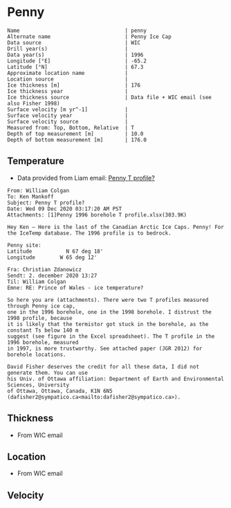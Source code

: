 * Penny
:PROPERTIES:
:header-args:jupyter-python+: :session ds :kernel ds
:clearpage: t
:END:

#+BEGIN_SRC bash :results verbatim :exports results
cat meta.bsv | sed 's/|/@| /' | column -s"@" -t
#+END_SRC

#+RESULTS:
#+begin_example
Name                                  | penny
Alternate name                        | Penny Ice Cap
Data source                           | WIC
Drill year(s)                         | 
Data year(s)                          | 1996
Longitude [°E]                        | -65.2
Latitude [°N]                         | 67.3
Approximate location name             | 
Location source                       | 
Ice thickness [m]                     | 176
Ice thickness year                    | 
Ice thickness source                  | Data file + WIC email (see also Fisher 1998)
Surface velocity [m yr^-1]            | 
Surface velocity year                 | 
Surface velocity source               | 
Measured from: Top, Bottom, Relative  | T
Depth of top measurement [m]          | 10.0
Depth of bottom measurement [m]       | 176.0
#+end_example

** Temperature

+ Data provided from Liam email: [[mu4e:msgid:AM0PR04MB6129F2DC55EE1ACDB5107ED5A2CC0@AM0PR04MB6129.eurprd04.prod.outlook.com][Penny T profile?]]

#+BEGIN_example
From: William Colgan
To: Ken Mankoff
Subject: Penny T profile?
Date: Wed 09 Dec 2020 03:17:20 AM PST
Attachments: [1]Penny 1996 borehole T profile.xlsx(303.9K)

Hey Ken – Here is the last of the Canadian Arctic Ice Caps. Penny! For the IceTemp database. The 1996 profile is to bedrock.

Penny site:
Latitude           N 67 deg 18'
Longitude        W 65 deg 12'

Fra: Christian Zdanowicz
Sendt: 2. december 2020 13:27
Til: William Colgan
Emne: RE: Prince of Wales - ice temperature?

So here you are (attachments). There were two T profiles measured through Penny ice cap,
one in the 1996 borehole, one in the 1998 borehole. I distrust the 1998 profile, because
it is likely that the termistor got stuck in the borehole, as the constant Ts below 140 m
suggest (see figure in the Excel spreadsheet). The T profile in the 1996 borehole, measured
in 1997, is more trustworthy. See attached paper (JGR 2012) for borehole locations.

David Fisher deserves the credit for all these data, I did not generate them. You can use
his Univ. of Ottawa affiliation: Department of Earth and Environmental Sciences, University
of Ottawa, Ottawa, Canada, K1N 6N5 (dafisher2@sympatico.ca<mailto:dafisher2@sympatico.ca>).
#+END_example


** Thickness

+ From WIC email
 
** Location

+ From WIC email

** Velocity

** Data                                                 :noexport:

#+BEGIN_SRC bash :exports results
cat data.csv | sort -t, -n -k1
#+END_SRC

#+RESULTS:
|   d |      t |
|  10 | -11.93 |
|  20 | -12.53 |
|  30 | -12.67 |
|  40 | -12.75 |
|  50 | -12.75 |
|  60 |  -12.7 |
|  70 | -12.51 |
|  80 | -12.51 |
|  90 |  -12.5 |
| 100 | -12.48 |
| 120 |  -12.4 |
| 130 | -12.34 |
| 140 | -12.26 |
| 150 | -12.13 |
| 160 | -12.11 |
| 176 | -12.06 |

